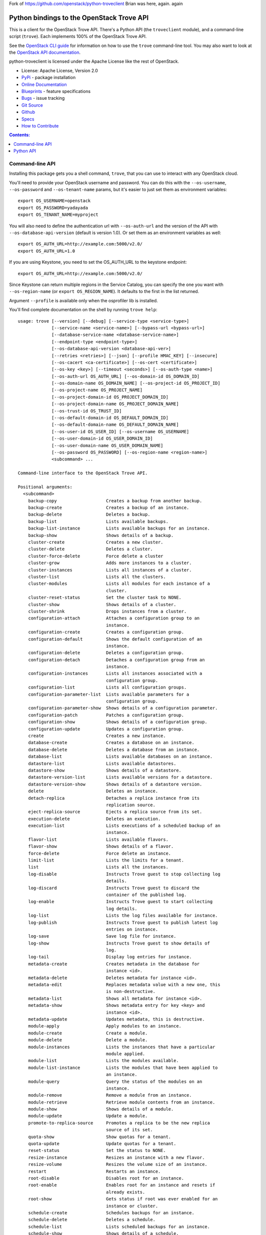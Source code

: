 Fork of https://github.com/openstack/python-troveclient
Brian was here, again. again

Python bindings to the OpenStack Trove API
==========================================

.. image:: http://governance.openstack.org/badges/python-troveclient.svg
    :target: http://governance.openstack.org/reference/tags/index.html

.. image:: https://img.shields.io/pypi/v/python-troveclient.svg
    :target: https://pypi.python.org/pypi/python-troveclient/
    :alt: Latest Version

.. image:: https://img.shields.io/pypi/dm/python-troveclient.svg
    :target: https://pypi.python.org/pypi/python-troveclient/
    :alt: Downloads

This is a client for the OpenStack Trove API. There's a Python API (the
``troveclient`` module), and a command-line script (``trove``). Each
implements 100% of the OpenStack Trove API.

See the `OpenStack CLI guide`_ for information on how to use the ``trove``
command-line tool. You may also want to look at the
`OpenStack API documentation`_.

.. _OpenStack CLI Guide: http://docs.openstack.org/user-guide/cli.html
.. _OpenStack API documentation: http://docs.openstack.org/api/quick-start/content/

python-troveclient is licensed under the Apache License like the rest of OpenStack.

* License: Apache License, Version 2.0
* `PyPi`_ - package installation
* `Online Documentation`_
* `Blueprints`_ - feature specifications
* `Bugs`_ - issue tracking
* `Git Source`_
* `Github`_
* `Specs`_
* `How to Contribute`_

.. _PyPi: https://pypi.python.org/pypi/python-troveclient
.. _Online Documentation: http://docs.openstack.org/developer/python-troveclient
.. _Blueprints: https://blueprints.launchpad.net/python-troveclient
.. _Bugs: https://bugs.launchpad.net/python-troveclient
.. _Git Source: https://git.openstack.org/cgit/openstack/python-troveclient
.. _Github: https://github.com/openstack/python-troveclient
.. _How to Contribute: http://docs.openstack.org/infra/manual/developers.html
.. _Specs: http://specs.openstack.org/openstack/trove-specs/

.. contents:: Contents:
   :local:

Command-line API
----------------

Installing this package gets you a shell command, ``trove``, that you
can use to interact with any OpenStack cloud.

You'll need to provide your OpenStack username and password. You can do this
with the ``--os-username``, ``--os-password`` and  ``--os-tenant-name``
params, but it's easier to just set them as environment variables::

    export OS_USERNAME=openstack
    export OS_PASSWORD=yadayada
    export OS_TENANT_NAME=myproject

You will also need to define the authentication url with ``--os-auth-url`` and
the version of the API with ``--os-database-api-version`` (default is version
1.0).  Or set them as an environment variables as well::

    export OS_AUTH_URL=http://example.com:5000/v2.0/
    export OS_AUTH_URL=1.0

If you are using Keystone, you need to set the OS_AUTH_URL to the keystone
endpoint::

        export OS_AUTH_URL=http://example.com:5000/v2.0/

Since Keystone can return multiple regions in the Service Catalog, you
can specify the one you want with ``--os-region-name`` (or
``export OS_REGION_NAME``). It defaults to the first in the list returned.

Argument ``--profile`` is available only when the osprofiler lib is installed.

You'll find complete documentation on the shell by running
``trove help``::

    usage: trove [--version] [--debug] [--service-type <service-type>]
                 [--service-name <service-name>] [--bypass-url <bypass-url>]
                 [--database-service-name <database-service-name>]
                 [--endpoint-type <endpoint-type>]
                 [--os-database-api-version <database-api-ver>]
                 [--retries <retries>] [--json] [--profile HMAC_KEY] [--insecure]
                 [--os-cacert <ca-certificate>] [--os-cert <certificate>]
                 [--os-key <key>] [--timeout <seconds>] [--os-auth-type <name>]
                 [--os-auth-url OS_AUTH_URL] [--os-domain-id OS_DOMAIN_ID]
                 [--os-domain-name OS_DOMAIN_NAME] [--os-project-id OS_PROJECT_ID]
                 [--os-project-name OS_PROJECT_NAME]
                 [--os-project-domain-id OS_PROJECT_DOMAIN_ID]
                 [--os-project-domain-name OS_PROJECT_DOMAIN_NAME]
                 [--os-trust-id OS_TRUST_ID]
                 [--os-default-domain-id OS_DEFAULT_DOMAIN_ID]
                 [--os-default-domain-name OS_DEFAULT_DOMAIN_NAME]
                 [--os-user-id OS_USER_ID] [--os-username OS_USERNAME]
                 [--os-user-domain-id OS_USER_DOMAIN_ID]
                 [--os-user-domain-name OS_USER_DOMAIN_NAME]
                 [--os-password OS_PASSWORD] [--os-region-name <region-name>]
                 <subcommand> ...

    Command-line interface to the OpenStack Trove API.

    Positional arguments:
      <subcommand>
        backup-copy                   Creates a backup from another backup.
        backup-create                 Creates a backup of an instance.
        backup-delete                 Deletes a backup.
        backup-list                   Lists available backups.
        backup-list-instance          Lists available backups for an instance.
        backup-show                   Shows details of a backup.
        cluster-create                Creates a new cluster.
        cluster-delete                Deletes a cluster.
        cluster-force-delete          Force delete a cluster
        cluster-grow                  Adds more instances to a cluster.
        cluster-instances             Lists all instances of a cluster.
        cluster-list                  Lists all the clusters.
        cluster-modules               Lists all modules for each instance of a
                                      cluster.
        cluster-reset-status          Set the cluster task to NONE.
        cluster-show                  Shows details of a cluster.
        cluster-shrink                Drops instances from a cluster.
        configuration-attach          Attaches a configuration group to an
                                      instance.
        configuration-create          Creates a configuration group.
        configuration-default         Shows the default configuration of an
                                      instance.
        configuration-delete          Deletes a configuration group.
        configuration-detach          Detaches a configuration group from an
                                      instance.
        configuration-instances       Lists all instances associated with a
                                      configuration group.
        configuration-list            Lists all configuration groups.
        configuration-parameter-list  Lists available parameters for a
                                      configuration group.
        configuration-parameter-show  Shows details of a configuration parameter.
        configuration-patch           Patches a configuration group.
        configuration-show            Shows details of a configuration group.
        configuration-update          Updates a configuration group.
        create                        Creates a new instance.
        database-create               Creates a database on an instance.
        database-delete               Deletes a database from an instance.
        database-list                 Lists available databases on an instance.
        datastore-list                Lists available datastores.
        datastore-show                Shows details of a datastore.
        datastore-version-list        Lists available versions for a datastore.
        datastore-version-show        Shows details of a datastore version.
        delete                        Deletes an instance.
        detach-replica                Detaches a replica instance from its
                                      replication source.
        eject-replica-source          Ejects a replica source from its set.
        execution-delete              Deletes an execution.
        execution-list                Lists executions of a scheduled backup of an
                                      instance.
        flavor-list                   Lists available flavors.
        flavor-show                   Shows details of a flavor.
        force-delete                  Force delete an instance.
        limit-list                    Lists the limits for a tenant.
        list                          Lists all the instances.
        log-disable                   Instructs Trove guest to stop collecting log
                                      details.
        log-discard                   Instructs Trove guest to discard the
                                      container of the published log.
        log-enable                    Instructs Trove guest to start collecting
                                      log details.
        log-list                      Lists the log files available for instance.
        log-publish                   Instructs Trove guest to publish latest log
                                      entries on instance.
        log-save                      Save log file for instance.
        log-show                      Instructs Trove guest to show details of
                                      log.
        log-tail                      Display log entries for instance.
        metadata-create               Creates metadata in the database for
                                      instance <id>.
        metadata-delete               Deletes metadata for instance <id>.
        metadata-edit                 Replaces metadata value with a new one, this
                                      is non-destructive.
        metadata-list                 Shows all metadata for instance <id>.
        metadata-show                 Shows metadata entry for key <key> and
                                      instance <id>.
        metadata-update               Updates metadata, this is destructive.
        module-apply                  Apply modules to an instance.
        module-create                 Create a module.
        module-delete                 Delete a module.
        module-instances              Lists the instances that have a particular
                                      module applied.
        module-list                   Lists the modules available.
        module-list-instance          Lists the modules that have been applied to
                                      an instance.
        module-query                  Query the status of the modules on an
                                      instance.
        module-remove                 Remove a module from an instance.
        module-retrieve               Retrieve module contents from an instance.
        module-show                   Shows details of a module.
        module-update                 Update a module.
        promote-to-replica-source     Promotes a replica to be the new replica
                                      source of its set.
        quota-show                    Show quotas for a tenant.
        quota-update                  Update quotas for a tenant.
        reset-status                  Set the status to NONE.
        resize-instance               Resizes an instance with a new flavor.
        resize-volume                 Resizes the volume size of an instance.
        restart                       Restarts an instance.
        root-disable                  Disables root for an instance.
        root-enable                   Enables root for an instance and resets if
                                      already exists.
        root-show                     Gets status if root was ever enabled for an
                                      instance or cluster.
        schedule-create               Schedules backups for an instance.
        schedule-delete               Deletes a schedule.
        schedule-list                 Lists scheduled backups for an instance.
        schedule-show                 Shows details of a schedule.
        secgroup-add-rule             Creates a security group rule.
        secgroup-delete-rule          Deletes a security group rule.
        secgroup-list                 Lists all security groups.
        secgroup-list-rules           Lists all rules for a security group.
        secgroup-show                 Shows details of a security group.
        show                          Shows details of an instance.
        update                        Updates an instance: Edits name,
                                      configuration, or replica source.
        upgrade                       Upgrades an instance to a new datastore
                                      version.
        user-create                   Creates a user on an instance.
        user-delete                   Deletes a user from an instance.
        user-grant-access             Grants access to a database(s) for a user.
        user-list                     Lists the users for an instance.
        user-revoke-access            Revokes access to a database for a user.
        user-show                     Shows details of a user of an instance.
        user-show-access              Shows access details of a user of an
                                      instance.
        user-update-attributes        Updates a user's attributes on an instance.
        bash-completion               Prints arguments for bash_completion.
        help                          Displays help about this program or one of
                                      its subcommands.

    Optional arguments:
      --version                       Show program's version number and exit.
      --debug                         Print debugging output.
      --service-type <service-type>   Defaults to database for most actions.
      --service-name <service-name>   Defaults to env[TROVE_SERVICE_NAME].
      --bypass-url <bypass-url>       Defaults to env[TROVE_BYPASS_URL].
      --database-service-name <database-service-name>
                                      Defaults to
                                      env[TROVE_DATABASE_SERVICE_NAME].
      --endpoint-type <endpoint-type>
                                      Defaults to env[TROVE_ENDPOINT_TYPE] or
                                      env[OS_ENDPOINT_TYPE] or publicURL.
      --os-database-api-version <database-api-ver>
                                      Accepts 1, defaults to
                                      env[OS_DATABASE_API_VERSION].
      --retries <retries>             Number of retries.
      --json, --os-json-output        Output JSON instead of prettyprint. Defaults
                                      to env[OS_JSON_OUTPUT].
      --profile HMAC_KEY              HMAC key used to encrypt context data when
                                      profiling the performance of an operation.
                                      This key should be set to one of the HMAC
                                      keys configured in Trove (they are found in
                                      api-paste.ini, typically in /etc/trove).
                                      Without the key, profiling will not be
                                      triggered even if it is enabled on the
                                      server side. Defaults to
                                      env[OS_PROFILE_HMACKEY].
      --os-auth-type <name>, --os-auth-plugin <name>
                                      Authentication type to use
      --os-region-name <region-name>  Specify the region to use. Defaults to
                                      env[OS_REGION_NAME].

    API Connection Options:
      Options controlling the HTTP API Connections

      --insecure                      Explicitly allow client to perform
                                      "insecure" TLS (https) requests. The
                                      server's certificate will not be verified
                                      against any certificate authorities. This
                                      option should be used with caution.
      --os-cacert <ca-certificate>    Specify a CA bundle file to use in verifying
                                      a TLS (https) server certificate. Defaults
                                      to env[OS_CACERT].
      --os-cert <certificate>         Defaults to env[OS_CERT].
      --os-key <key>                  Defaults to env[OS_KEY].
      --timeout <seconds>             Set request timeout (in seconds).

    Authentication Options:
      Options specific to the password plugin.

      --os-auth-url OS_AUTH_URL       Authentication URL
      --os-domain-id OS_DOMAIN_ID     Domain ID to scope to
      --os-domain-name OS_DOMAIN_NAME
                                      Domain name to scope to
      --os-project-id OS_PROJECT_ID, --os-tenant-id OS_PROJECT_ID
                                      Project ID to scope to
      --os-project-name OS_PROJECT_NAME, --os-tenant-name OS_PROJECT_NAME
                                      Project name to scope to
      --os-project-domain-id OS_PROJECT_DOMAIN_ID
                                      Domain ID containing project
      --os-project-domain-name OS_PROJECT_DOMAIN_NAME
                                      Domain name containing project
      --os-trust-id OS_TRUST_ID       Trust ID
      --os-default-domain-id OS_DEFAULT_DOMAIN_ID
                                      Optional domain ID to use with v3 and v2
                                      parameters. It will be used for both the
                                      user and project domain in v3 and ignored in
                                      v2 authentication.
      --os-default-domain-name OS_DEFAULT_DOMAIN_NAME
                                      Optional domain name to use with v3 API and
                                      v2 parameters. It will be used for both the
                                      user and project domain in v3 and ignored in
                                      v2 authentication.
      --os-user-id OS_USER_ID         User id
      --os-username OS_USERNAME, --os-user-name OS_USERNAME
                                      Username
      --os-user-domain-id OS_USER_DOMAIN_ID
                                      User's domain id
      --os-user-domain-name OS_USER_DOMAIN_NAME
                                      User's domain name
      --os-password OS_PASSWORD       User's password
    
    See "trove help COMMAND" for help on a specific command.


Python API
----------

There's also a complete Python API.

Quick-start using keystone::

    # use v2.0 auth with http://example.com:5000/v2.0/
    >>> from troveclient.v1 import client
    >>> nt = client.Client(USERNAME, PASSWORD, TENANT_NAME, AUTH_URL)
    >>> nt.datastores.list()
    [...]
    >>> nt.flavors.list()
    [...]
    >>> nt.instances.list()
    [...]

* Documentation: http://docs.openstack.org/developer/python-troveclient/
